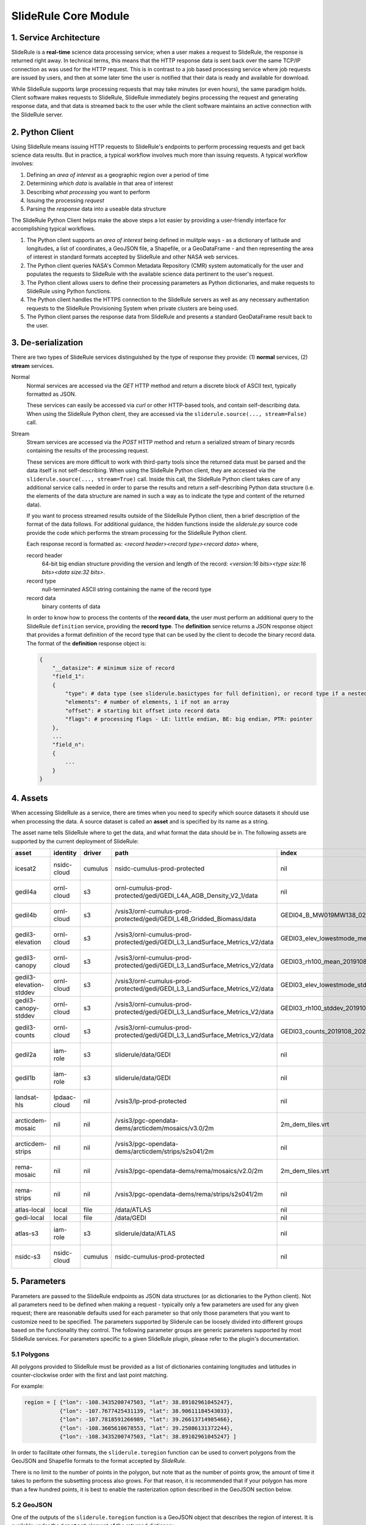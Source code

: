 =====================
SlideRule Core Module
=====================

1. Service Architecture
#######################

SlideRule is a **real-time** science data processing service; when a user makes a request to SlideRule, the response is returned right away.  In technical terms, this means that the HTTP response data is sent back over the same TCP/IP connection as was used for the HTTP request.  This is in contrast to a job based processing service where job requests are issued by users, and then at some later time the user is notified that their data is ready and available for download.

While SlideRule supports large processing requests that may take minutes (or even hours), the same paradigm holds.  Client software makes requests to SlideRule, SlideRule immediately begins processing the request and generating response data, and that data is streamed back to the user while the client software maintains an active connection with the SlideRule server.

2. Python Client
################

Using SlideRule means issuing HTTP requests to SlideRule's endpoints to perform processing requests and get back science data results.  But in practice, a typical workflow involves much more than issuing requests.  A typical workflow involves:

#. Defining an *area of interest* as a geographic region over a period of time
#. Determining *which data* is available in that area of interest
#. Describing *what processing* you want to perform
#. Issuing the processing *request*
#. Parsing the *response* data into a useable data structure

The SlideRule Python Client helps make the above steps a lot easier by providing a user-friendly interface for accomplishing typical workflows.

#. The Python client supports an *area of interest* being defined in mulitple ways - as a dictionary of latitude and longitudes, a list of coordinates, a GeoJSON file, a Shapefile, or a GeoDataFrame - and then representing the area of interest in standard formats accepted by SlideRule and other NASA web services.
#. The Python client queries NASA's Common Metadata Repository (CMR) system automatically for the user and populates the requests to SlideRule with the available science data pertinent to the user's request.
#. The Python client allows users to define their processing parameters as Python dictionaries, and make requests to SlideRule using Python functions.
#. The Python client handles the HTTPS connection to the SlideRule servers as well as any necessary authentation requests to the SlideRule Provisioning System when private clusters are being used.
#. The Python client parses the response data from SlideRule and presents a standard GeoDataFrame result back to the user.

3. De-serialization
###################

There are two types of SlideRule services distinguished by the type of response they provide: (1) **normal** services, (2) **stream** services.

Normal
    Normal services are accessed via the `GET` HTTP method and return a discrete block of ASCII text, typically formatted as JSON.

    These services can easily be accessed via `curl` or other HTTP-based tools, and contain self-describing data.
    When using the SlideRule Python client, they are accessed via the ``sliderule.source(..., stream=False)`` call.

Stream
    Stream services are accessed via the `POST` HTTP method and return a serialized stream of binary records containing the results of the processing request.

    These services are more difficult to work with third-party tools since the returned data must be parsed and the data itself is not self-describing.
    When using the SlideRule Python client, they are accessed via the ``sliderule.source(..., stream=True)`` call.  Inside this call, the SlideRule Python client
    takes care of any additional service calls needed in order to parse the results and return a self-describing Python data structure (i.e. the elements of
    the data structure are named in such a way as to indicate the type and content of the returned data).

    If you want to process streamed results outside of the SlideRule Python client, then a brief description of the format of the data follows.
    For additional guidance, the hidden functions inside the *sliderule.py* source code provide the code which performs
    the stream processing for the SlideRule Python client.

    Each response record is formatted as: `<record header><record type><record data>` where,

    record header
        64-bit big endian structure providing the version and length of the record: `<version:16 bits><type size:16 bits><data size:32 bits>`.
    record type
        null-terminated ASCII string containing the name of the record type
    record data
        binary contents of data

    In order to know how to process the contents of the **record data**, the user must perform an additional query to the SlideRule ``definition`` service,
    providing the **record type**.  The **definition** service returns a JSON response object that provides a format definition of the record type that can
    be used by the client to decode the binary record data.  The format of the **definition** response object is:

    .. code-block:: python

        {
            "__datasize": # minimum size of record
            "field_1":
            {
                "type": # data type (see sliderule.basictypes for full definition), or record type if a nested structure
                "elements": # number of elements, 1 if not an array
                "offset": # starting bit offset into record data
                "flags": # processing flags - LE: little endian, BE: big endian, PTR: pointer
            },
            ...
            "field_n":
            {
                ...
            }
        }

4. Assets
#########

When accessing SlideRule as a service, there are times when you need to specify which source datasets it should use when processing the data.
A source dataset is called an **asset** and is specified by its name as a string.

The asset name tells SlideRule where to get the data, and what format the data should be in. The following assets are supported by the current deployment of SlideRule:

.. csv-table::
    :header: asset, identity, driver, path, index, region, endpoint

    icesat2,                    nsidc-cloud,    cumulus,    nsidc-cumulus-prod-protected,                                           nil,                us-west-2,  https://s3.us-west-2.amazonaws.com
    gedil4a,                    ornl-cloud,     s3,         ornl-cumulus-prod-protected/gedi/GEDI_L4A_AGB_Density_V2_1/data,        nil,                us-west-2,  https://s3.us-west-2.amazonaws.com
    gedil4b,                    ornl-cloud,     s3,         /vsis3/ornl-cumulus-prod-protected/gedi/GEDI_L4B_Gridded_Biomass/data,         GEDI04_B_MW019MW138_02_002_05_R01000M_V2.tif,              us-west-2, https://s3.us-west-2.amazonaws.com
    gedil3-elevation,           ornl-cloud,     s3,         /vsis3/ornl-cumulus-prod-protected/gedi/GEDI_L3_LandSurface_Metrics_V2/data,   GEDI03_elev_lowestmode_mean_2019108_2022019_002_03.tif,    us-west-2, https://s3.us-west-2.amazonaws.com
    gedil3-canopy,              ornl-cloud,     s3,         /vsis3/ornl-cumulus-prod-protected/gedi/GEDI_L3_LandSurface_Metrics_V2/data,   GEDI03_rh100_mean_2019108_2022019_002_03.tif,              us-west-2, https://s3.us-west-2.amazonaws.com
    gedil3-elevation-stddev,    ornl-cloud,     s3,         /vsis3/ornl-cumulus-prod-protected/gedi/GEDI_L3_LandSurface_Metrics_V2/data,   GEDI03_elev_lowestmode_stddev_2019108_2022019_002_03.tif,  us-west-2, https://s3.us-west-2.amazonaws.com
    gedil3-canopy-stddev,       ornl-cloud,     s3,         /vsis3/ornl-cumulus-prod-protected/gedi/GEDI_L3_LandSurface_Metrics_V2/data,   GEDI03_rh100_stddev_2019108_2022019_002_03.tif,            us-west-2, https://s3.us-west-2.amazonaws.com
    gedil3-counts,              ornl-cloud,     s3,         /vsis3/ornl-cumulus-prod-protected/gedi/GEDI_L3_LandSurface_Metrics_V2/data,   GEDI03_counts_2019108_2022019_002_03.tif,                  us-west-2, https://s3.us-west-2.amazonaws.com
    gedil2a,                    iam-role,       s3,         sliderule/data/GEDI,                                                    nil,                us-west-2,  https://s3.us-west-2.amazonaws.com
    gedil1b,                    iam-role,       s3,         sliderule/data/GEDI,                                                    nil,                us-west-2,  https://s3.us-west-2.amazonaws.com
    landsat-hls,                lpdaac-cloud,   nil,        /vsis3/lp-prod-protected,                                               nil,                us-west-2,  https://s3.us-west-2.amazonaws.com
    arcticdem-mosaic,           nil,            nil,        /vsis3/pgc-opendata-dems/arcticdem/mosaics/v3.0/2m,                     2m_dem_tiles.vrt,   us-west-2,  https://s3.us-west-2.amazonaws.com
    arcticdem-strips,           nil,            nil,        /vsis3/pgc-opendata-dems/arcticdem/strips/s2s041/2m,                    nil,                us-west-2,  https://s3.us-west-2.amazonaws.com
    rema-mosaic,                nil,            nil,        /vsis3/pgc-opendata-dems/rema/mosaics/v2.0/2m,                          2m_dem_tiles.vrt,   us-west-2,  https://s3.us-west-2.amazonaws.com
    rema-strips,                nil,            nil,        /vsis3/pgc-opendata-dems/rema/strips/s2s041/2m,                         nil,                us-west-2,  https://s3.us-west-2.amazonaws.com
    atlas-local,                local,          file,       /data/ATLAS,                                                            nil,                local,      local
    gedi-local,                 local,          file,       /data/GEDI,                                                             nil,                local,      local
    atlas-s3,                   iam-role,       s3,         sliderule/data/ATLAS,                                                   nil,                us-west-2,  https://s3.us-west-2.amazonaws.com
    nsidc-s3,                   nsidc-cloud,    cumulus,    nsidc-cumulus-prod-protected,                                           nil,                us-west-2,  https://s3.us-west-2.amazonaws.com

5. Parameters
#############

Parameters are passed to the SlideRule endpoints as JSON data structures (or as dictionaries to the Python client).  Not all parameters need to be defined when making a request - typically only a few parameters are used for any given request; there are reasonable defaults used for each parameter so that only those parameters that you want to customize need to be specified.  The parameters supported by Sliderule can be loosely divided into different groups based on the functionality they control.  The following parameter groups are generic parameters supported by most SlideRule services.  For parameters specific to a given SlideRule plugin, please refer to the plugin's documentation.

5.1 Polygons
--------------

All polygons provided to SlideRule must be provided as a list of dictionaries containing longitudes and latitudes in counter-clockwise order with the first and last point matching.

For example:

.. code-block:: python

    region = [ {"lon": -108.3435200747503, "lat": 38.89102961045247},
               {"lon": -107.7677425431139, "lat": 38.90611184543033},
               {"lon": -107.7818591266989, "lat": 39.26613714985466},
               {"lon": -108.3605610678553, "lat": 39.25086131372244},
               {"lon": -108.3435200747503, "lat": 38.89102961045247} ]

In order to facilitate other formats, the ``sliderule.toregion`` function can be used to convert polygons from the GeoJSON and Shapefile formats to the format accepted by `SlideRule`.

There is no limit to the number of points in the polygon, but note that as the number of points grow, the amount of time it takes to perform the subsetting process also grows. For that reason, it is recommended that if your polygon has more than a few hundred points, it is best to enable the rasterization option described in the GeoJSON section below.

5.2 GeoJSON
-------------

One of the outputs of the ``sliderule.toregion`` function is a GeoJSON object that describes the region of interest.  It is available under the ``"raster"`` element of the returned dictionary.

When supplied in the parameters sent in the request, the server side software forgoes using the polygon for subsetting operations, and instead builds a raster of the GeoJSON object using the specified cellsize, and then uses that raster image as a mask to determine which points in the source datasets are included in the region of interest.

For regions of interest that are complex and include many holes where a single track may have multiple intesecting and non-intersecting segments, the rasterized subsetting function is much more performant and the cost of the resolution of the subsetting operation.

The example code below shows how this option can be enabled and used (note, the ``"poly"`` parameter is still required):

.. code-block:: python

    region = sliderule.toregion('examples/grandmesa.geojson', cellsize=0.02)
    parms = {
        "poly": region['poly'],
        "raster": region['raster']
    }

5.3 Time
----------

All times sent as request parameters are in GMT time.  All times returned in result records are in number of seconds (fractual, double precision) since the GPS epoch which is January 6, 1980 at midnight (1980-01-06:T00.00.00.000000Z).

* ``"t0"``: start time for filtering source datasets (format %Y-%m-%dT%H:%M:%SZ, e.g. 2018-10-13T00:00:00Z)
* ``"t1"``: stop time for filtering source datasets (format %Y-%m-%dT%H:%M:%SZ, e.g. 2018-10-13T00:00:00Z)

The SlideRule Python client provides helper functions to perform the conversion.  See `gps2utc </web/rtd/api_reference/sliderule.html#gps2utc>`_.

For APIs that return GeoDataFrames, the **"time"** column values are represented as a ``datatime`` with microsecond precision.


5.4 Timeouts
----------------------

Each request supports setting three different timeouts. These timeouts should only need to be set by a user manually either when making extremely large processing requests, or when failing fast is necessary and default timeouts are too long.

* ``"rqst-timeout"``: total time in seconds for request to be processed
* ``"node-timeout"``: time in seconds for a single node to work on a distributed request (used for proxied requests)
* ``"read-timeout"``: time in seconds for a single read of an asset to take
* ``"timeout"``: global timeout setting that sets all timeouts at once (can be overridden by further specifying the other timeouts)

5.5 Raster Sampling
--------------------------------

SlideRule supports sampling raster datasets at the latitude and longitude of each calculated result from SlideRule processing.  When raster sampling is requested, the DataFrame returned by SlideRule includes columns for each requested raster with their associated values.

To request raster sampling, the ``"samples"`` parameter must be populated as a dictionary in the request.  Each key in the dictionary is used to label the data returned for that raster in the returned DataFrame.

* ``"samples"``: dictionary of rasters to sample
    - ``"<key>"``: user supplied name used to identify results returned from sampling this raster
        - ``"asset"``: name of the raster (as supplied in the Asset Directory) to be sampled
        - ``"algorithm"``: algorithm to use to sample the raster; the available algorithms for sampling rasters are: NearestNeighbour, Bilinear, Cubic, CubicSpline, Lanczos, Average, Mode, Gauss
        - ``"radius"``: the size of the kernel in meters when sampling a raster; the size of the region in meters for zonal statistics
        - ``"zonal_stats"``: boolean whether to calculate and return zonal statistics for the region around the location being sampled
        - ``"with_flags"``: boolean whether to include auxillary information about the sampled pixel in the form of a 32-bit flag
        - ``"t0"``: start time for filtering rasters to be sampled (format %Y-%m-%dT%H:%M:%SZ, e.g. 2018-10-13T00:00:00Z)
        - ``"t1"``: stop time for filtering rasters to be sampled (format %Y-%m-%dT%H:%M:%SZ, e.g. 2018-10-13T00:00:00Z)
        - ``"substr"``: substring filter for rasters to be sampled; the raster will only be sampled if the name of the raster includes the provided substring (useful for datasets that have multiple rasters for a given geolocation to be sampled)
        - ``"closest_time"``: time used to filter rasters to be sampled; only the raster that is closest in time to the provided time will be sampled - can be multiple rasters if they all share the same time (format %Y-%m-%dT%H:%M:%SZ, e.g. 2018-10-13T00:00:00Z)
        - ``"use_poi_time"``: overrides the "closest_time" setting (or provides one if not set) with the time associated with the point of interest being sampled
        - ``"catalog"``: geojson formatted stac query response (obtained through the `sliderule.earthdata.stac` Python API)
        - ``"bands"``: list of bands to read out of the raster, or a predefined algorithm that combines bands for a given dataset
        - ``"key_space"``: 64-bit integer defining the upper 32-bits of the ``file_id``; this in general should never be set as the server will typically do the right thing assigning a key space;   but for users that are parallelizing requests on the client-side, this parameter can be usedful when constructing the resulting file dictionaries that come back with the raster samples

.. code-block:: python

    parms {
        "samples" : {
            "mosaic": {"asset": "arcticdem-mosaic", "radius": 10.0, "zonal_stats": True},
            "strips": {"asset": "arcticdem-strips", "algorithm": "CubicSpline"}
        }
    }

The output returned in the DataFrame can take two differnt forms depending on the nature of the data requested.

(1) If the raster being sampled includes on a single value for each latitude and longitude, then the data returned will be of the form {key}.value, {key}.time, {key}.file_id, {key}.{zonal stat} where the zonal stats are only present if requested.

(2) If the raster being sampled has multiple values for a given latitude and longitude (e.g. multiple strips per scene, or multiple bands per image), then the data returned will still have the same column headers, but the values will be numpy arrays.  For a given row in a DataFrame, the length of the numpy array in each column associated with a raster should be the same.  From row to row, those lengths can be different.


5.6 Output parameters
------------------------

By default, SlideRule returns all results in a native (i.e. custom to SlideRule) format that is streamed back to the client and used by the client to construct a GeoDataFrame that is returned to the user. Using the parameters below, SlideRule can build the entire DataFrame of the results on the servers, in one of a few different formats (currently, only GeoParquet `GeoParquet <./GeoParquet.html>`_ is supported), and return the results as a file that is streamed back to the client and reconstructed by the client.  To control thie behavior, the ``"output"`` parameter is used.

Optionally, SlideRule supports writing the output to an S3 bucket instead of streaming the output back to the client.  In order to enable this behavior, the ``"output.path"`` field must start with "s3://" followed by the bucket name and object key.  For example, if you wanted the result to be written to a file named "grandmesa.parquet" in your S3 bucket "mybucket", in the subfolder "maps", then the output.path would be "s3://mybucket/maps/grandmesa.parquet".  When writing to S3, it is required by the user to supply the necessary credentials.  This can be done in one of two ways: (1) the user specifies an "asset" supported by SlideRule for which SlideRule already maintains credentials; (2) the user specifies their own set of temporary aws credentials.

* ``"output"``: settings to control how SlideRule outputs results
    * ``"path"``: the full path and filename of the file to be constructed by the client, ``NOTE`` - the path MUST BE less than 128 characters
    * ``"format"``: the format of the file constructed by the servers and sent to the client (currently, only GeoParquet is supported, specified as "parquet")
    * ``"open_on_complete"``: boolean; if true then the client is to open the file as a DataFrame once it is finished receiving it and writing it out; if false then the client returns the name of the file that was written
    * ``"region"``: AWS region when the output path is an S3 bucket (e.g. "us-west-2")
    * ``"asset"``: the name of the SlideRule asset from which to get credentials for the optionally supplied S3 bucket specified in the output path
    * ``"credentials"``: the AWS credentials for the optionally supplied S3 bucket specified in the output path
      - ``"aws_access_key_id"``: AWS access key id
      - ``"aws_secret_access_key"``: AWS secret access key
      - ``"aws_session_token"``: AWS session token

.. code-block:: python

    parms {
        "output": { "path": "grandmesa.parquet", "format": "parquet", "open_on_complete": True }
    }

5.7 Parameter reference table
------------------------------

The default set of parameters used by SlideRule are set to match anticipated user needs and should be good to use for most requests.

.. list-table:: SlideRule Request Parameters
   :widths: 25 25 50
   :header-rows: 1

   * - Parameter
     - Units
     - Default
   * - ``"closest_time"``
     - String, YYYY-MM-DDThh:mm:ss
     -
   * - ``"key_space"``
     - Integer
     -
   * - ``"node-timeout"``
     - Integer, seconds
     - 600
   * - ``"output.asset"``
     - String
     -
   * - ``"output.credentials.aws_access_key_id"``
     - String
     -
   * - ``"output.credentials.aws_secret_access_key"``
     - String
     -
   * - ``"output.credentials.aws_session_token"``
     - String
     -
   * - ``"output.format"``
     - String
     -
   * - ``"output.open_on_complete"``
     - Boolean
     - False
   * - ``"output.path"``
     - String, file path
     -
   * - ``"poly"``
     - String, JSON
     -
   * - ``"raster"``
     - String, JSON
     -
   * - ``"read-timeout"``
     - Integer, seconds
     - 600
   * - ``"region"``
     - Integer, orbit region
     -
   * - ``"rqst-timeout"``
     - Integer, seconds
     - 600
   * - ``"samples.asset"``
     - String, raster asset name
     -
   * - ``"samples.algorithm"``
     - String, algorithm name
     - "NearestNeighbour"
   * - ``"samples.radius"``
     - Float, meters
     - 0
   * - ``"samples.zonal_stats"``
     - Boolean
     - False
   * - ``"substr"``
     - String
     -
   * - ``"timeout"``
     - Integer, seconds
     -
   * - ``"t0"``
     - String, YYYY-MM-DDThh:mm:ss
     -
   * - ``"t1"``
     - String, YYYY-MM-DDThh:mm:ss
     -
   * - ``"with_flags"``
     - Boolean
     - False


6. Endpoints
############

definition
----------

``GET /source/definition <request payload>``

    Gets the record definition of a record type; used to parse binary record data

**Request Payload** *(application/json)*

    .. list-table::
       :header-rows: 1

       * - parameter
         - description
         - default
       * - **record-type**
         - the name of the record type
         - *required*

    **HTTP Example**

    .. code-block:: http

        GET /source/definition HTTP/1.1
        Host: my-sliderule-server:9081
        Content-Length: 23


        {"rectype": "atl03rec"}

    **Python Example**

    .. code-block:: python

        # Request Record Definition
        rsps = sliderule.source("definition", {"rectype": "atl03rec"}, stream=False)

**Response Payload** *(application/json)*

    JSON object defining the on-the-wire binary format of the record data contained in the specified record type.

    See `De-serialization <./SlideRule.html#de-serialization>`_ for a description of how to use the record definitions.



event
-----

``POST /source/event <request payload>``

    Return event messages (logs, traces, and metrics) in real-time that have occurred during the time the request is active

**Request Payload** *(application/json)*

    .. list-table::
       :header-rows: 1

       * - parameter
         - description
         - default
       * - **type**
         - type of event message to monitor: "LOG", "TRACE", "METRIC"
         - "LOG"
       * - **level**
         - minimum event level to monitor: "DEBUG", "INFO", "WARNING", "ERROR", "CRITICAL"
         - "INFO"
       * - **format**
         - the format of the event message: "FMT_TEXT", "FMT_JSON"; empty for binary record representation
         - *optional*
       * - **duration**
         - seconds to hold connection open
         - 0

    **HTTP Example**

    .. code-block:: http

        POST /source/event HTTP/1.1
        Host: my-sliderule-server:9081
        Content-Length: 48

        {"type": "LOG", "level": "INFO", "duration": 30}

    **Python Example**

    .. code-block:: python

        # Build Logging Request
        rqst = {
            "type": "LOG",
            "level" : "INFO",
            "duration": 30
        }

        # Retrieve logs
        rsps = sliderule.source("event", rqst, stream=True)

**Response Payload** *(application/octet-stream)*

    Serialized stream of event records of the type ``eventrec``.  See `De-serialization <./SlideRule.html#de-serialization>`_ for a description of how to process binary response records.



geo
---

``GET /source/geo <request payload>``

    Perform geospatial operations on spherical and polar coordinates

**Request Payload** *(application/json)*

    .. list-table::
       :header-rows: 1

       * - parameter
         - description
         - default
       * - **asset**
         - data source (see `Assets <#assets>`_)
         - *required*
       * - **pole**
         - polar orientation of indexing operations: "north", "south"
         - "north"
       * - **lat**
         - spherical latitude coordinate to project onto a polar coordinate system, -90.0 to 90.0
         - *optional*
       * - **lon**
         - spherical longitude coordinate to project onto a polar coordinate system, -180.0 to 180.0
         - *optional*
       * - **x**
         - polar x coordinate to project onto a spherical coordinate system
         - *optional*
       * - **y**
         - polar y coordinate to project onto a spherical coordinate system
         - *optional*
       * - **span**
         - a box defined by a lower left latitude/longitude pair, and an upper right lattitude/longitude pair
         - *optional*
       * - **span1**
         - a span used for intersection with the span2
         - *optional*
       * - **span2**
         - a span used for intersection with the span1
         - *optional*

    .. list-table:: span definition
       :header-rows: 1

       * - parameter
         - description
         - default
       * - **lat0**
         - smallest latitude (starting at -90.0)
         - *required*
       * - **lon0**
         - smallest longitude (starting at -180.0)
         - *required*
       * - **lat1**
         - largest latitude (ending at 90.0)
         - *required*
       * - **lon1**
         - largest longitude (ending at 180.0)
         - *required*

    **HTTP Example**

    .. code-block:: http

        GET /source/geo HTTP/1.1
        Host: my-sliderule-server:9081
        Content-Length: 115


        {"asset": "atlas-local", "pole": "north", "lat": 30.0, "lon": 100.0, "x": -0.20051164424058, "y": -1.1371580426033}

    **Python Example**

    .. code-block:: python

        rqst = {
            "asset": "atlas-local",
            "pole": "north",
            "lat": 30.0,
            "lon": 100.0,
            "x": -0.20051164424058,
            "y": -1.1371580426033,
        }

        rsps = sliderule.source("geo", rqst)


**Response Payload** *(application/json)*

    JSON object with elements populated by the inferred operations being requested

    .. list-table::
       :header-rows: 1

       * - parameter
         - description
         - default
       * - **intersect**
         - true if span1 and span2 intersect, false otherwise
         - *optional*
       * - **combine**
         - the combined span of span1 and span 2
         - *optional*
       * - **split**
         - the split of span
         - *optional*
       * - **lat**
         - spherical latitude coordinate projected from the polar coordinate system, -90.0 to 90.0
         - *optional*
       * - **lon**
         - spherical longitude coordinate projected from the polar coordinate system, -180.0 to 180.0
         - *optional*
       * - **x**
         - polar x coordinate projected from the spherical coordinate system
         - *optional*
       * - **y**
         - polar y coordinate projected from the spherical coordinate system
         - *optional*

    **HTTP Example**

    .. code-block:: http

        HTTP/1.1 200 OK
        Server: sliderule/0.5.0
        Content-Type: text/plain
        Content-Length: 76


        {"y":1.1371580426033,"x":-0.20051164424058,"lat":29.999999999998,"lon":-100}



h5
--

``POST /source/h5 <request payload>``

    Reads a dataset from an HDF5 file and return the values of the dataset in a list.

    See `icesat2.h5 </web/rtd/api_reference/icesat2.html#h5>`_ function for a convient method for accessing HDF5 datasets.

**Request Payload** *(application/json)*

    .. list-table::
       :header-rows: 1

       * - parameter
         - description
         - default
       * - **asset**
         - data source asset (see `Assets <#assets>`_)
         - *required*
       * - **resource**
         - HDF5 filename
         - *required*
       * - **dataset**
         - full path to dataset variable
         - *required*
       * - **datatype**
         - the type of data the returned dataset values should be in
         - "DYNAMIC"
       * - **col**
         - the column to read from the dataset for a multi-dimensional dataset
         - 0
       * - **startrow**
         - the first row to start reading from in a multi-dimensional dataset
         - 0
       * - **numrows**
         - the number of rows to read when reading from a multi-dimensional dataset
         - -1 (all rows)
       * - **id**
         - value to echo back in the records being returned
         - 0

    **HTTP Example**

    .. code-block:: http

        POST /source/h5 HTTP/1.1
        Host: my-sliderule-server:9081
        Content-Length: 189


        {"asset": "atlas-local", "resource": "ATL03_20181019065445_03150111_003_01.h5", "dataset": "/gt1r/geolocation/segment_ph_cnt", "datatype": 2, "col": 0, "startrow": 0, "numrows": 5, "id": 0}


    **Python Example**

    .. code-block:: python

        >>> import sliderule
        >>> sliderule.set_url("slideruleearth.io")
        >>> asset = "icesat2"
        >>> resource = "ATL03_20181019065445_03150111_003_01.h5"
        >>> dataset = "/gt1r/geolocation/segment_ph_cnt"
        >>> rqst = {
        "asset" : asset,
        "resource": resource,
        "dataset": dataset,
        "datatype": sliderule.datatypes["INTEGER"],
        "col": 0,
        "startrow": 0,
        "numrows": 5,
        "id": 0
        }
        >>> rsps = sliderule.source("h5", rqst, stream=True)
        >>> print(rsps)
        [{'__rectype': 'h5dataset', 'datatype': 2, 'data': (245, 0, 0, 0, 7, 1, 0, 0, 17, 1, 0, 0, 1, 1, 0, 0, 4, 1, 0, 0), 'size': 20, 'offset': 0, 'id': 0}]

**Response Payload** *(application/octet-stream)*

    Serialized stream of H5 dataset records of the type ``h5dataset``.  See `De-serialization <./SlideRule.html#de-serialization>`_ for a description of how to process binary response records.




h5p
---

``POST /source/h5p <request payload>``

    Reads a list of datasets from an HDF5 file and returns the values of the datasets in a dictionary of lists.

    See `icesat2.h5p </web/rtd/api_reference/icesat2.html#h5p>`_ function for a convient method for accessing HDF5 datasets.

**Request Payload** *(application/json)*

    .. list-table::
       :header-rows: 1

       * - parameter
         - description
         - default
       * - **asset**
         - data source asset (see `Assets <#assets>`_)
         - *required*
       * - **resource**
         - HDF5 filename
         - *required*
       * - **datasets**
         - list of datasets (see `h5 <#h5>`_ for a list of parameters for each dataset)
         - *required*

    **Python Example**

    .. code-block:: python

        >>> import sliderule
        >>> sliderule.set_url("slideruleearth.io")
        >>> asset = "icesat2"
        >>> resource = "ATL03_20181019065445_03150111_003_01.h5"
        >>> dataset = "/gt1r/geolocation/segment_ph_cnt"
        >>> datasets = [ {"dataset": dataset, "col": 0, "startrow": 0, "numrows": 5} ]
        >>> rqst = {
        "asset" : asset,
        "resource": resource,
        "datasets": datasets,
        }
        >>> rsps = sliderule.source("h5p", rqst, stream=True)
        >>> print(rsps)
        [{'__rectype': 'h5file', 'dataset': '/gt1r/geolocation/segment_ph_cnt', 'elements': 5, 'size': 20, 'datatype': 2, 'data': (245, 0, 0, 0, 7, 1, 0, 0, 17, 1, 0, 0, 1, 1, 0, 0, 4, 1, 0, 0)}]

**Response Payload** *(application/octet-stream)*

    Serialized stream of H5 file data records of the type ``h5file``.  See `De-serialization <./SlideRule.html#de-serialization>`_ for a description of how to process binary response records.



health
------

``GET /source/health``

    Provides status on the health of the node.

**Response Payload** *(application/json)*

    JSON object containing a true|false indicator of the health of the node.

    .. code-block:: python

        {
            "healthy": true|false
        }



index
-----

``GET /source/index <request payload>``

    Return list of resources (i.e H5 files) that match the query criteria.

    Since the way resources are indexed (e.g. which meta-data to use), is very dependent upon the actual resources available; this endpoint is not necessarily
    useful in and of itself.  It is expected that data specific indexes will be built per SlideRule deployment, and higher level routines will be constructed
    that take advantage of this endpoint and provide a more meaningful interface.

**Request Payload** *(application/json)*

    .. code-block:: python

            {
                "or"|"and":
                {
                    "<index name>": { <index parameters>... }
                    ...
                }
            }

    .. list-table::
       :header-rows: 1

       * - parameter
         - description
         - default
       * - **index name**
         - name of server-side index to use (deployment specific)
         - *required*
       * - **index parameters**
         - an index span represented in the format native to the index selected
         - *required*


**Response Payload** *(application/json)*

    JSON object containing a list of the resources available to the SlideRule deployment that match the query criteria.

    .. code-block:: python

        {
            "resources": ["<resource name>", ...]
        }



metric
------

``GET /source/metric <request payload>``

    Return a list of metric values associated with a provided system attribute.

    Each SlideRule server node maintains internal metrics on a variety of things.  Each metric is associated with an attribute that identifies a set of metrics.

    When querying metrics, you provide the metric attribute, and the server will respond with the set of metrics associated with that attribute.

**Request Payload** *(application/json)*

    .. code-block:: python

      {
        "attr": <metric attribute>
      }

    .. list-table::
       :header-rows: 1

       * - parameter
         - description
         - default
       * - **metric attribute**
         - name of the attribute that is being queried
         - *required*


**Response Payload** *(application/json)*

    JSON object containing a set of the metric names and values.

    .. code-block:: python

        {
            "<metric name>": <metric value>,
            ...
        }



tail
----

``GET /source/tail <request payload>``

    Retrieve the most recent log messages generated by the server.

    The number of log message saved by the server is configured at startup.  This endpoint will return up to the maximum number of log messages that are saved.

**Request Payload** *(application/json)*

    .. code-block:: python

      {
        "monitor": "<monitor name>"
      }

    .. list-table::
       :header-rows: 1

       * - parameter
         - description
         - default
       * - **monitor**
         - name of the monitor to tail, should almost always be "EventMonitor"
         - *required*


**Response Payload** *(application/json)*

    JSON object containing a list of log messages.

    .. code-block:: python

        [
            "<log message 1>",
            "<log message 2>",
            ...
            "<log message N>"
        ]



time
-----

``GET /source/time <request payload>``

    Converts times from one format to another

**Request Payload** *(application/json)*

    .. list-table::
       :header-rows: 1

       * - parameter
         - description
         - default
       * - **time**
         - time value
         - *required*
       * - **input**
         - format of above time value: "NOW", "CDS", "GMT", "GPS"
         - *required*
       * - **output**
         - desired format of return value: same as above
         - *required*

    Sliderule supports the following time specifications

    NOW
        If supplied for either input or time then grab the current time

    CDS
        CCSDS 6-byte packet timestamp represented as [<day>, <ms>]

        days = 2 bytes of days since GPS epoch

        ms = 4 bytes of milliseconds in the current day

    GMT
        UTC time represented as "<year>:<day of year>:<hour in day>:<minute in hour>:<second in minute>"

    DATE
        UTC time represented as "<year>-<month>-<day of month>T<hour in day>:<minute in hour>:<second in minute>Z""

    GPS
        seconds since GPS epoch "January 6, 1980"


    **HTTP Example**

    .. code-block:: http

        GET /source/time HTTP/1.1
        Host: my-sliderule-server:9081
        Content-Length: 48


        {"time": "NOW", "input": "NOW", "output": "GPS"}

    **Python Example**

    .. code-block:: python

        rqst = {
            "time": "NOW",
            "input": "NOW",
            "output": "GPS"
        }

        rsps = sliderule.source("time", rqst)

**Response Payload** *(application/json)*

    JSON object describing the results of the time conversion

    .. code-block:: python

        {
            "time":     <time value>
            "format":   "<format of time value>"
        }


version
-------

``GET /source/version``

    Get the version information of the server.

**Response Payload** *(application/json)*

    JSON object containing the version information.

    .. code-block:: python

      {
          "server": {
              "packages": [
                  "<package 1>",
                  "<package 2>",
                  ...
                  "<package n>"
              ],
              "version": "<version string>",
              "launch": "<date of launch>",
              "commit": "<commit id of code>",
              "duration": <seconds since launch>
          }
          "<package 1>": {
              "version": "<version string>",
              "commit": "<commit id of code>"
          },
          "<package 2>": {
              "version": "<version string>",
              "commit": "<commit id of code>"
          },
          ...
          "<package n>": {
              "version": "<version string>",
              "commit": "<commit id of code>"
          }
      }
